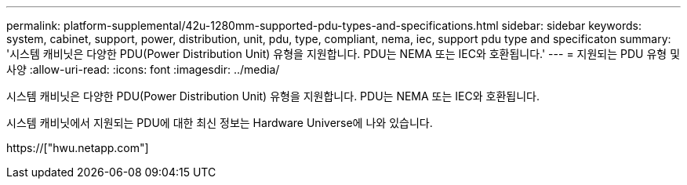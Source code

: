 ---
permalink: platform-supplemental/42u-1280mm-supported-pdu-types-and-specifications.html 
sidebar: sidebar 
keywords: system, cabinet, support, power, distribution, unit, pdu, type, compliant, nema, iec, support pdu type and specificaton 
summary: '시스템 캐비닛은 다양한 PDU(Power Distribution Unit) 유형을 지원합니다. PDU는 NEMA 또는 IEC와 호환됩니다.' 
---
= 지원되는 PDU 유형 및 사양
:allow-uri-read: 
:icons: font
:imagesdir: ../media/


[role="lead"]
시스템 캐비닛은 다양한 PDU(Power Distribution Unit) 유형을 지원합니다. PDU는 NEMA 또는 IEC와 호환됩니다.

시스템 캐비닛에서 지원되는 PDU에 대한 최신 정보는 Hardware Universe에 나와 있습니다.

https://["hwu.netapp.com"]
